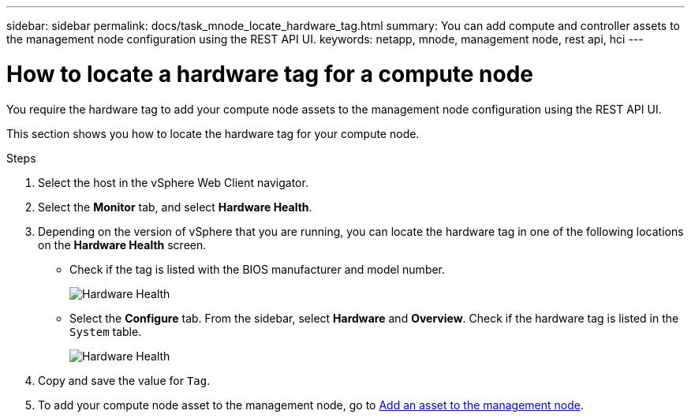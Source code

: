 ---
sidebar: sidebar
permalink: docs/task_mnode_locate_hardware_tag.html
summary: You can add compute and controller assets to the management node configuration using the REST API UI.
keywords: netapp, mnode, management node, rest api, hci
---

= How to locate a hardware tag for a compute node

:hardbreaks:
:nofooter:
:icons: font
:linkattrs:
:imagesdir: ../media/

[.lead]
You require the hardware tag to add your compute node assets to the management node configuration using the REST API UI.

This section shows you how to locate the hardware tag for your compute node.

.Steps
. Select the host in the vSphere Web Client navigator.
. Select the *Monitor* tab, and select *Hardware Health*.
+
. Depending on the version of vSphere that you are running, you can locate the hardware tag in one of the following locations on the *Hardware Health* screen.

** Check if the tag is listed with the BIOS manufacturer and model number.
+
image:../media/hw_tag_67.PNG[Hardware Health]
+
** Select the *Configure* tab. From the sidebar, select *Hardware* and *Overview*. Check if the hardware tag is listed in the `System` table.
+
image:../media/hw_tag_70.PNG[Hardware Health]
+
. Copy and save the value for `Tag`.
. To add your compute node asset to the management node, go to xref:task_mnode_add_assets.adoc[Add an asset to the management node].

// Doc-3482 06/09/2021
